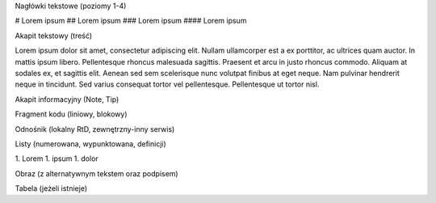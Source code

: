 Nagłówki tekstowe (poziomy 1-4)

# Lorem ipsum
## Lorem ipsum
### Lorem ipsum
#### Lorem ipsum

Akapit tekstowy (treść)

Lorem ipsum dolor sit amet, consectetur adipiscing elit. Nullam ullamcorper est a ex porttitor, ac ultrices quam auctor. In mattis ipsum libero. Pellentesque rhoncus malesuada sagittis. Praesent et arcu in justo rhoncus commodo. Aliquam at sodales ex, et sagittis elit. Aenean sed sem scelerisque nunc volutpat finibus at eget neque. Nam pulvinar hendrerit neque in tincidunt. Sed varius consequat tortor vel pellentesque. Pellentesque ut tortor nisl.

Akapit informacyjny (Note, Tip)

Fragment kodu (liniowy, blokowy)

Odnośnik (lokalny RtD, zewnętrzny-inny serwis)

Listy (numerowana, wypunktowana, definicji)

1. Lorem
1. ipsum
1. dolor

Obraz (z alternatywnym tekstem oraz podpisem)

Tabela (jeżeli istnieje)